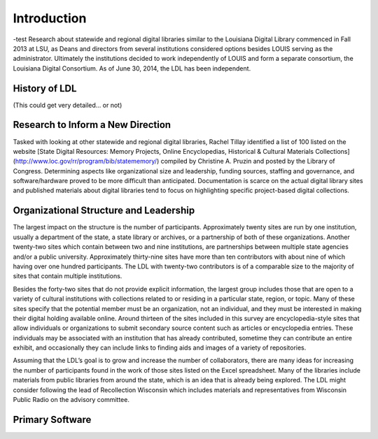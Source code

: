 
===============
Introduction
===============
-test
Research about statewide and regional digital libraries similar to the Louisiana Digital Library commenced in Fall 2013 at LSU, as Deans and directors from several institutions considered options besides LOUIS serving as the administrator. Ultimately the institutions decided to work independently of LOUIS and form a separate consortium, the Louisiana Digital Consortium. As of June 30, 2014, the LDL has been independent. 

*****************************************************************
History of LDL
*****************************************************************


(This could get very detailed... or not)

*****************************************************************
Research to Inform a New Direction
*****************************************************************

Tasked with looking at other statewide and regional digital libraries, Rachel Tillay identified a list of 100 listed on the website [State Digital Resources: Memory Projects, Online Encyclopedias, Historical & Cultural Materials Collections](http://www.loc.gov/rr/program/bib/statememory/) compiled by Christine A. Pruzin and posted by the Library of Congress. Determining aspects like organizational size and leadership, funding sources, staffing and governance, and software/hardware proved to be more difficult than anticipated. Documentation is scarce on the actual digital library sites and published materials about digital libraries tend to focus on highlighting specific project-based digital collections. 

*****************************************************************
Organizational Structure and Leadership 
*****************************************************************

The largest impact on the structure is the number of participants. Approximately twenty sites are run by one institution, usually a department of the state, a state library or archives, or a partnership of both of these organizations. Another twenty-two sites which contain between two and nine institutions, are partnerships between multiple state agencies and/or a public university. Approximately thirty-nine sites have more than ten contributors with about nine of which having over one hundred participants. The LDL with twenty-two contributors is of a comparable size to the majority of sites that contain multiple institutions. 

Besides the forty-two sites that do not provide explicit information, the largest group includes those that are open to a variety of cultural institutions with collections related to or residing in a particular state, region, or topic. Many of these sites specify that the potential member must be an organization, not an individual, and they must be interested in making their digital holding available online. Around thirteen of the sites included in this survey are encyclopedia-style sites that allow individuals or organizations to submit secondary source content such as articles or encyclopedia entries. These individuals may be associated with an institution that has already contributed, sometime they can contribute an entire exhibit, and occasionally they can include links to finding aids and images of a variety of repositories. 

Assuming that the LDL’s goal is to grow and increase the number of collaborators, there are many ideas for increasing the number of participants found in the work of those sites listed on the Excel spreadsheet. Many of the libraries include materials from public libraries from around the state, which is an idea that is already being explored. The LDL might consider following the lead of Recollection Wisconsin which includes materials and representatives from Wisconsin Public Radio on the advisory committee.  

*****************************************************************
Primary Software
*****************************************************************

